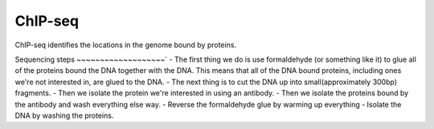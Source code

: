 .. _backbone-label:

ChIP-seq
==============================
ChIP-seq identifies the locations in the genome bound by proteins. 

Sequencing steps
~~~~~~~~~~~~~~~~~~~`
- The first thing we do is use formaldehyde (or something like it) to glue all of the proteins bound the DNA together with the DNA. This means that all of the DNA bound proteins, including ones we're not interested in, are glued to the DNA.
- The next thing is to cut the DNA up into small(approximately 300bp) fragments.
- Then we isolate the protein we're interested in using an antibody. 
- Then we isolate the proteins bound by the antibody and wash everything else way. 
- Reverse the formaldehyde glue by warming up everything
- Isolate the DNA by washing the proteins.

